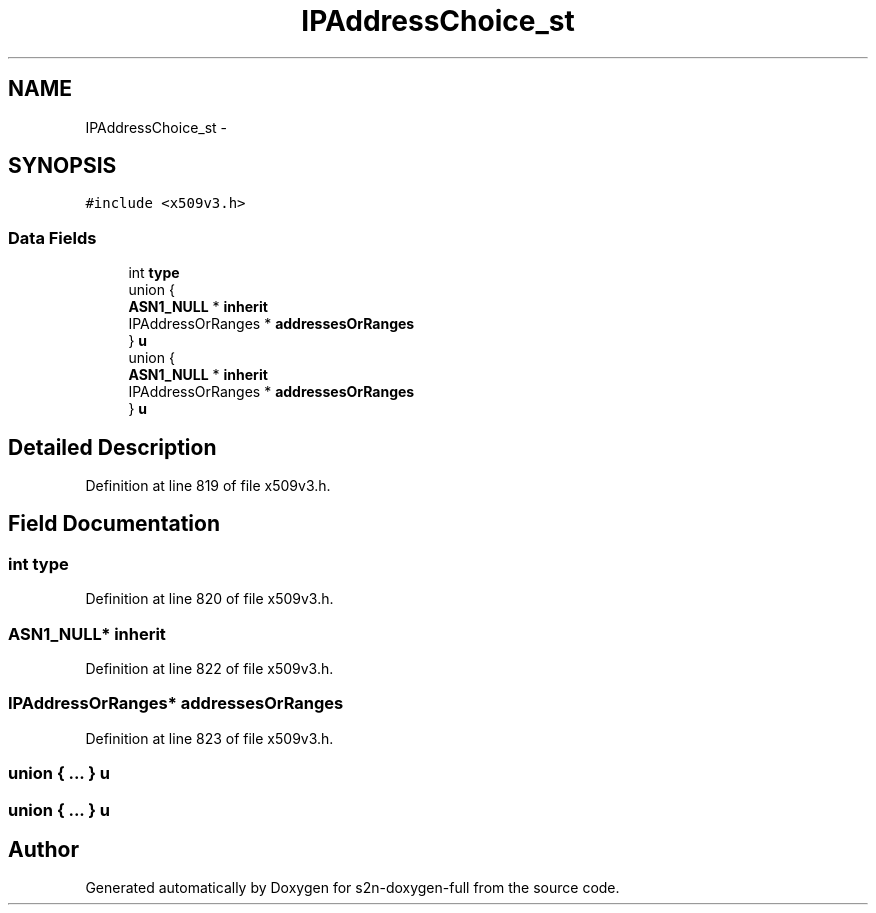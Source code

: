 .TH "IPAddressChoice_st" 3 "Fri Aug 19 2016" "s2n-doxygen-full" \" -*- nroff -*-
.ad l
.nh
.SH NAME
IPAddressChoice_st \- 
.SH SYNOPSIS
.br
.PP
.PP
\fC#include <x509v3\&.h>\fP
.SS "Data Fields"

.in +1c
.ti -1c
.RI "int \fBtype\fP"
.br
.ti -1c
.RI "union {"
.br
.ti -1c
.RI "   \fBASN1_NULL\fP * \fBinherit\fP"
.br
.ti -1c
.RI "   IPAddressOrRanges * \fBaddressesOrRanges\fP"
.br
.ti -1c
.RI "} \fBu\fP"
.br
.ti -1c
.RI "union {"
.br
.ti -1c
.RI "   \fBASN1_NULL\fP * \fBinherit\fP"
.br
.ti -1c
.RI "   IPAddressOrRanges * \fBaddressesOrRanges\fP"
.br
.ti -1c
.RI "} \fBu\fP"
.br
.in -1c
.SH "Detailed Description"
.PP 
Definition at line 819 of file x509v3\&.h\&.
.SH "Field Documentation"
.PP 
.SS "int type"

.PP
Definition at line 820 of file x509v3\&.h\&.
.SS "\fBASN1_NULL\fP* inherit"

.PP
Definition at line 822 of file x509v3\&.h\&.
.SS "IPAddressOrRanges* addressesOrRanges"

.PP
Definition at line 823 of file x509v3\&.h\&.
.SS "union { \&.\&.\&. }   u"

.SS "union { \&.\&.\&. }   u"


.SH "Author"
.PP 
Generated automatically by Doxygen for s2n-doxygen-full from the source code\&.
